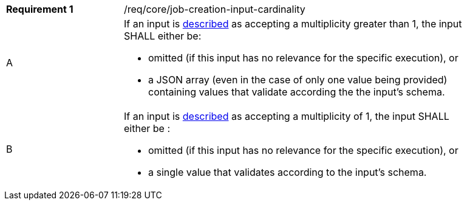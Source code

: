 [[req_core_job-creation-input-cardinality]]
[width="90%",cols="2,6a"]
|===
|*Requirement {counter:req-id}* |/req/core/job-creation-input-cardinality +
^|A | If an input is <<sc_process_description,described>> as accepting a multiplicity greater than 1, the input SHALL either be:

* omitted (if this input has no relevance for the specific execution), or
* a JSON array (even in the case of only one value being provided) containing values that validate according the the input's schema.

^|B | If an input is <<sc_process_description,described>> as accepting a multiplicity of 1, the input SHALL either be :

* omitted (if this input has no relevance for the specific execution), or
* a single value that validates according to the input's schema.
|===

